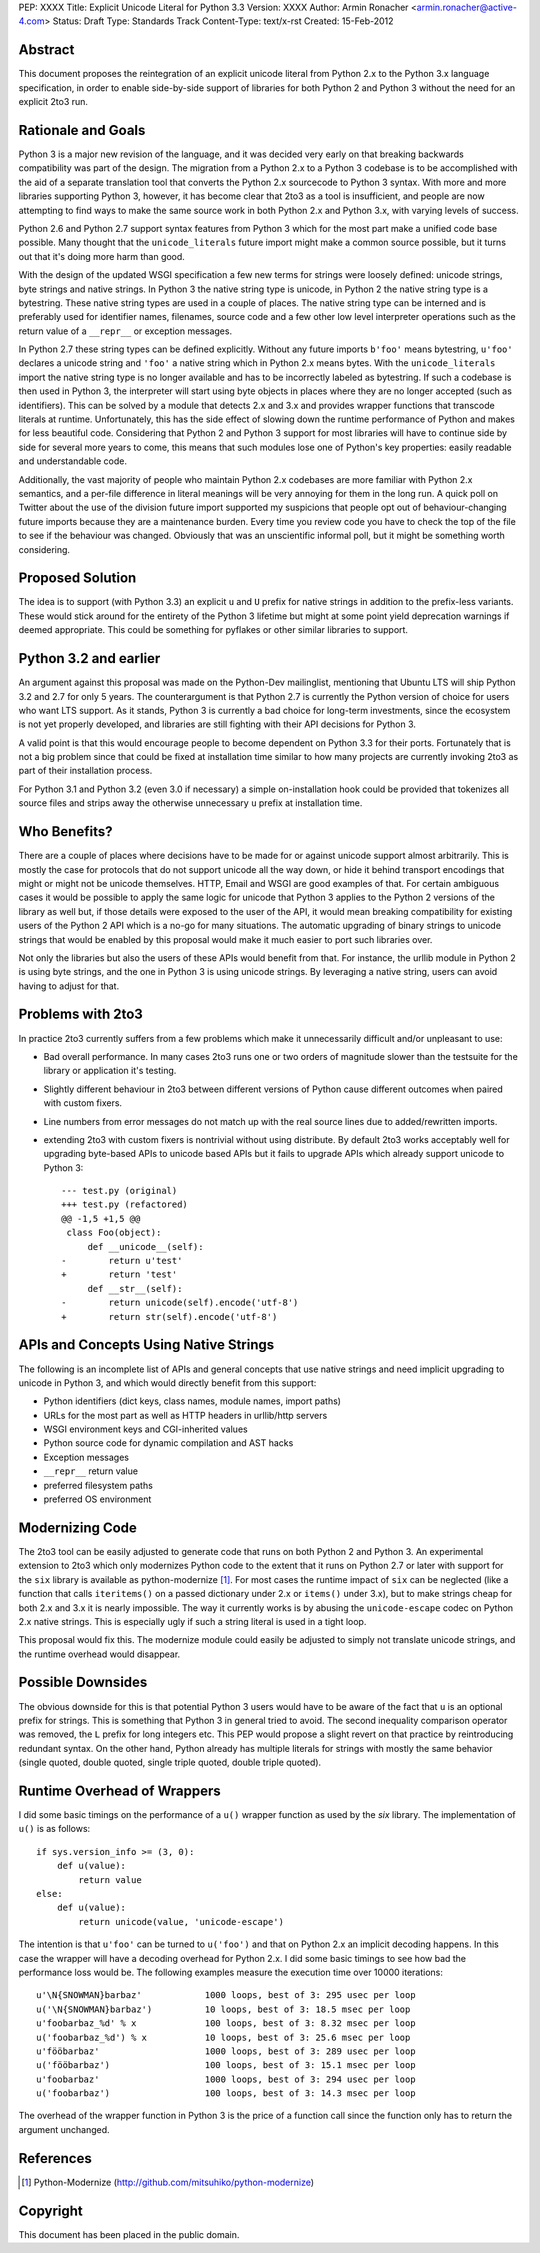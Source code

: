 PEP: XXXX
Title: Explicit Unicode Literal for Python 3.3
Version: XXXX
Author: Armin Ronacher <armin.ronacher@active-4.com>
Status: Draft
Type: Standards Track
Content-Type: text/x-rst
Created: 15-Feb-2012


Abstract
========

This document proposes the reintegration of an explicit unicode literal
from Python 2.x to the Python 3.x language specification, in order to
enable side-by-side support of libraries for both Python 2 and Python 3
without the need for an explicit 2to3 run.


Rationale and Goals
===================

Python 3 is a major new revision of the language, and it was decided very
early on that breaking backwards compatibility was part of the design. The
migration from a Python 2.x to a Python 3 codebase is to be accomplished
with the aid of a separate translation tool that converts the Python 2.x
sourcecode to Python 3 syntax.  With more and more libraries supporting
Python 3, however, it has become clear that 2to3 as a tool is
insufficient, and people are now attempting to find ways to make the same
source work in both Python 2.x and Python 3.x, with varying levels of
success.

Python 2.6 and Python 2.7 support syntax features from Python 3 which for
the most part make a unified code base possible.  Many thought that the
``unicode_literals`` future import might make a common source possible,
but it turns out that it's doing more harm than good.

With the design of the updated WSGI specification a few new terms for
strings were loosely defined: unicode strings, byte strings and native
strings.  In Python 3 the native string type is unicode, in Python 2 the
native string type is a bytestring.  These native string types are used in
a couple of places.  The native string type can be interned and is
preferably used for identifier names, filenames, source code and a few
other low level interpreter operations such as the return value of a
``__repr__`` or exception messages.

In Python 2.7 these string types can be defined explicitly.  Without any
future imports ``b'foo'`` means bytestring, ``u'foo'`` declares a unicode
string and ``'foo'`` a native string which in Python 2.x means bytes.
With the ``unicode_literals`` import the native string type is no longer
available and has to be incorrectly labeled as bytestring.  If such a
codebase is then used in Python 3, the interpreter will start using byte
objects in places where they are no longer accepted (such as identifiers).
This can be solved by a module that detects 2.x and 3.x and provides
wrapper functions that transcode literals at runtime.  Unfortunately, this
has the side effect of slowing down the runtime performance of Python and
makes for less beautiful code.  Considering that Python 2 and Python 3
support for most libraries will have to continue side by side for several
more years to come, this means that such modules lose one of Python's key
properties: easily readable and understandable code.

Additionally, the vast majority of people who maintain Python 2.x
codebases are more familiar with Python 2.x semantics, and a per-file
difference in literal meanings will be very annoying for them in the long
run.  A quick poll on Twitter about the use of the division future import
supported my suspicions that people opt out of behaviour-changing future
imports because they are a maintenance burden.  Every time you review code
you have to check the top of the file to see if the behaviour was changed.
Obviously that was an unscientific informal poll, but it might be
something worth considering.

Proposed Solution
=================

The idea is to support (with Python 3.3) an explicit ``u`` and ``U``
prefix for native strings in addition to the prefix-less variants.  These
would stick around for the entirety of the Python 3 lifetime but might at
some point yield deprecation warnings if deemed appropriate.  This could
be something for pyflakes or other similar libraries to support.

Python 3.2 and earlier
======================

An argument against this proposal was made on the Python-Dev mailinglist,
mentioning that Ubuntu LTS will ship Python 3.2 and 2.7 for only 5 years.
The counterargument is that Python 2.7 is currently the Python version of
choice for users who want LTS support.  As it stands, Python 3 is
currently a bad choice for long-term investments, since the ecosystem is
not yet properly developed, and libraries are still fighting with their
API decisions for Python 3.

A valid point is that this would encourage people to become dependent on
Python 3.3 for their ports.  Fortunately that is not a big problem since
that could be fixed at installation time similar to how many projects are
currently invoking 2to3 as part of their installation process.

For Python 3.1 and Python 3.2 (even 3.0 if necessary) a simple
on-installation hook could be provided that tokenizes all source files and
strips away the otherwise unnecessary ``u`` prefix at installation time.

Who Benefits?
=============

There are a couple of places where decisions have to be made for or
against unicode support almost arbitrarily.  This is mostly the case for
protocols that do not support unicode all the way down, or hide it behind
transport encodings that might or might not be unicode themselves.  HTTP,
Email and WSGI are good examples of that.  For certain ambiguous cases it
would be possible to apply the same logic for unicode that Python 3
applies to the Python 2 versions of the library as well but, if those
details were exposed to the user of the API, it would mean breaking
compatibility for existing users of the Python 2 API which is a no-go for
many situations.  The automatic upgrading of binary strings to unicode
strings that would be enabled by this proposal would make it much easier
to port such libraries over.

Not only the libraries but also the users of these APIs would benefit from
that.  For instance, the urllib module in Python 2 is using byte strings,
and the one in Python 3 is using unicode strings.  By leveraging a native
string, users can avoid having to adjust for that.

Problems with 2to3
==================

In practice 2to3 currently suffers from a few problems which make it
unnecessarily difficult and/or unpleasant to use:

-   Bad overall performance.  In many cases 2to3 runs one or two orders of
    magnitude slower than the testsuite for the library or application
    it's testing.
-   Slightly different behaviour in 2to3 between different versions of
    Python cause different outcomes when paired with custom fixers.
-   Line numbers from error messages do not match up with the real source
    lines due to added/rewritten imports.
-   extending 2to3 with custom fixers is nontrivial without using
    distribute.  By default 2to3 works acceptably well for upgrading
    byte-based APIs to unicode based APIs but it fails to upgrade APIs
    which already support unicode to Python 3::

        --- test.py (original)
        +++ test.py (refactored)
        @@ -1,5 +1,5 @@
         class Foo(object):
             def __unicode__(self):
        -        return u'test'
        +        return 'test'
             def __str__(self):
        -        return unicode(self).encode('utf-8')
        +        return str(self).encode('utf-8')


APIs and Concepts Using Native Strings
======================================

The following is an incomplete list of APIs and general concepts that use
native strings and need implicit upgrading to unicode in Python 3, and
which would directly benefit from this support:

-   Python identifiers (dict keys, class names, module names, import
    paths)
-   URLs for the most part as well as HTTP headers in urllib/http servers
-   WSGI environment keys and CGI-inherited values
-   Python source code for dynamic compilation and AST hacks
-   Exception messages
-   ``__repr__`` return value
-   preferred filesystem paths
-   preferred OS environment


Modernizing Code
================

The 2to3 tool can be easily adjusted to generate code that runs on both
Python 2 and Python 3.  An experimental extension to 2to3 which only
modernizes Python code to the extent that it runs on Python 2.7 or later
with support for the ``six`` library is available as python-modernize
[1]_. For most cases the runtime impact of ``six`` can be neglected (like
a function that calls ``iteritems()`` on a passed dictionary under 2.x or
``items()`` under 3.x), but to make strings cheap for both 2.x and 3.x it
is nearly impossible.  The way it currently works is by abusing the
``unicode-escape`` codec on Python 2.x native strings.  This is especially
ugly if such a string literal is used in a tight loop.

This proposal would fix this.  The modernize module could easily be
adjusted to simply not translate unicode strings, and the runtime overhead
would disappear.

Possible Downsides
==================

The obvious downside for this is that potential Python 3 users would have
to be aware of the fact that ``u`` is an optional prefix for strings.
This is something that Python 3 in general tried to avoid.  The second
inequality comparison operator was removed, the ``L`` prefix for long
integers etc.  This PEP would propose a slight revert on that practice by
reintroducing redundant syntax.  On the other hand, Python already has
multiple literals for strings with mostly the same behavior (single
quoted, double quoted, single triple quoted, double triple quoted).

Runtime Overhead of Wrappers
============================

I did some basic timings on the performance of a ``u()`` wrapper function
as used by the `six` library.  The implementation of ``u()`` is as
follows::

    if sys.version_info >= (3, 0):
        def u(value):
            return value
    else:
        def u(value):
            return unicode(value, 'unicode-escape')

The intention is that ``u'foo'`` can be turned to ``u('foo')`` and that on
Python 2.x an implicit decoding happens.  In this case the wrapper will
have a decoding overhead for Python 2.x.  I did some basic timings to see
how bad the performance loss would be.  The following examples measure the
execution time over 10000 iterations::

    u'\N{SNOWMAN}barbaz'            1000 loops, best of 3: 295 usec per loop
    u('\N{SNOWMAN}barbaz')          10 loops, best of 3: 18.5 msec per loop
    u'foobarbaz_%d' % x             100 loops, best of 3: 8.32 msec per loop
    u('foobarbaz_%d') % x           10 loops, best of 3: 25.6 msec per loop
    u'fööbarbaz'                    1000 loops, best of 3: 289 usec per loop
    u('fööbarbaz')                  100 loops, best of 3: 15.1 msec per loop
    u'foobarbaz'                    1000 loops, best of 3: 294 usec per loop
    u('foobarbaz')                  100 loops, best of 3: 14.3 msec per loop

The overhead of the wrapper function in Python 3 is the price of a
function call since the function only has to return the argument
unchanged.


References
==========

.. [1] Python-Modernize
   (http://github.com/mitsuhiko/python-modernize)


Copyright
=========

This document has been placed in the public domain.



..
   Local Variables:
   mode: indented-text
   indent-tabs-mode: nil
   sentence-end-double-space: t
   fill-column: 70
   End:
